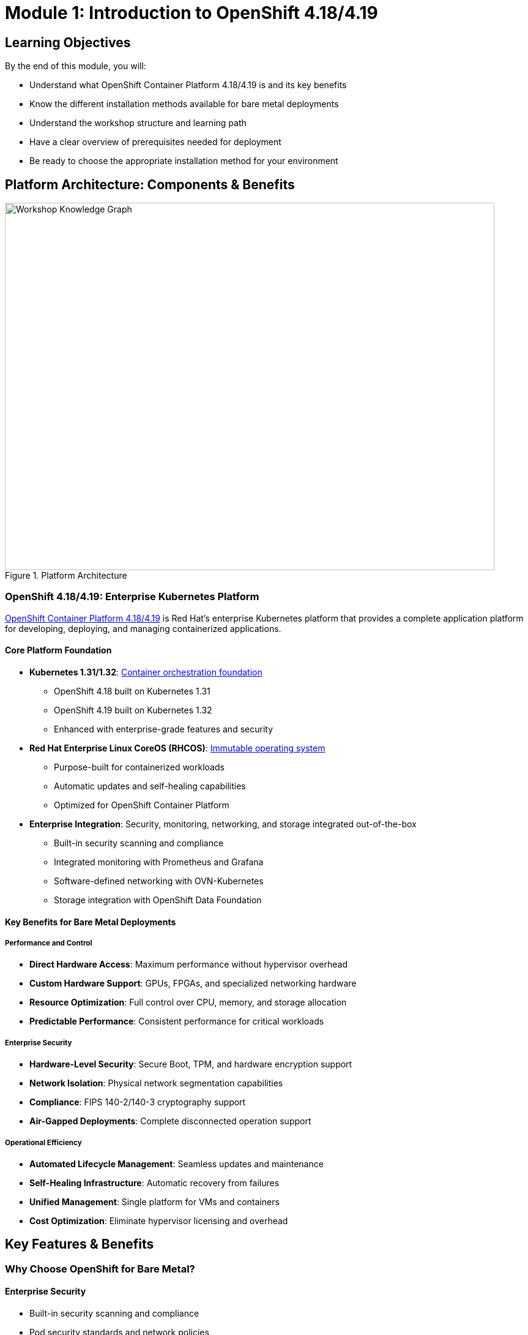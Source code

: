 = Module 1: Introduction to OpenShift 4.18/4.19
:page-layout: module

== Learning Objectives [[objectives]]

By the end of this module, you will:

* Understand what OpenShift Container Platform 4.18/4.19 is and its key benefits
* Know the different installation methods available for bare metal deployments
* Understand the workshop structure and learning path
* Have a clear overview of prerequisites needed for deployment
* Be ready to choose the appropriate installation method for your environment

== Platform Architecture: Components & Benefits [[platform-architecture]]

.Platform Architecture
image::module-01.svg[Workshop Knowledge Graph,800,600]

=== OpenShift 4.18/4.19: Enterprise Kubernetes Platform

link:https://docs.redhat.com/en/documentation/openshift_container_platform/4.18/html/architecture/architecture-overview[OpenShift Container Platform 4.18/4.19] is Red Hat's enterprise Kubernetes platform that provides a complete application platform for developing, deploying, and managing containerized applications.

==== Core Platform Foundation
* **Kubernetes 1.31/1.32**: link:https://docs.redhat.com/en/documentation/openshift_container_platform/4.18/html/architecture/architecture#architecture-platform-introduction_architecture[Container orchestration foundation]
  - OpenShift 4.18 built on Kubernetes 1.31
  - OpenShift 4.19 built on Kubernetes 1.32
  - Enhanced with enterprise-grade features and security

* **Red Hat Enterprise Linux CoreOS (RHCOS)**: link:https://docs.redhat.com/en/documentation/openshift_container_platform/4.18/html/architecture/architecture-rhcos[Immutable operating system]
  - Purpose-built for containerized workloads
  - Automatic updates and self-healing capabilities
  - Optimized for OpenShift Container Platform

* **Enterprise Integration**: Security, monitoring, networking, and storage integrated out-of-the-box
  - Built-in security scanning and compliance
  - Integrated monitoring with Prometheus and Grafana
  - Software-defined networking with OVN-Kubernetes
  - Storage integration with OpenShift Data Foundation

==== Key Benefits for Bare Metal Deployments

===== Performance and Control
* **Direct Hardware Access**: Maximum performance without hypervisor overhead
* **Custom Hardware Support**: GPUs, FPGAs, and specialized networking hardware
* **Resource Optimization**: Full control over CPU, memory, and storage allocation
* **Predictable Performance**: Consistent performance for critical workloads

===== Enterprise Security
* **Hardware-Level Security**: Secure Boot, TPM, and hardware encryption support
* **Network Isolation**: Physical network segmentation capabilities
* **Compliance**: FIPS 140-2/140-3 cryptography support
* **Air-Gapped Deployments**: Complete disconnected operation support

===== Operational Efficiency
* **Automated Lifecycle Management**: Seamless updates and maintenance
* **Self-Healing Infrastructure**: Automatic recovery from failures
* **Unified Management**: Single platform for VMs and containers
* **Cost Optimization**: Eliminate hypervisor licensing and overhead

== Key Features & Benefits [[key-features]]

=== Why Choose OpenShift for Bare Metal?

==== Enterprise Security
* Built-in security scanning and compliance
* Pod security standards and network policies
* FIPS 140-2/140-3 cryptography support

==== Operational Efficiency
* Automated updates and lifecycle management
* Self-healing infrastructure
* Integrated monitoring and observability

==== Developer Productivity
* Multiple programming languages and frameworks
* Built-in container registry and build services
* Comprehensive API and CLI tools

==== Bare Metal Advantages
* Maximum performance with direct hardware access
* Full control over infrastructure and security
* Cost optimization for predictable workloads
* Compliance with data sovereignty requirements

== Installation Methods: Assisted vs Agent-based [[installation-methods]]

OpenShift 4.18/4.19 provides two modern installation methods optimized for bare metal deployments, both eliminating the complexity of traditional User-Provisioned Infrastructure (UPI).

=== Modern Installer Advantages
Both installation methods provide significant improvements over traditional approaches:

* **No Bootstrap Node Required**: Simplified architecture eliminates temporary bootstrap infrastructure
* **Automatic Hardware Discovery**: Discovery ISOs detect and validate hardware automatically
* **Virtual IP Management**: Built-in VIP management eliminates external load balancer requirements
* **Real-time Validation**: Continuous validation throughout the installation process

=== Assisted Installer: Cloud-guided Installation
**Best for**: Connected environments with web-based management preference

==== Key Characteristics
* **Interface**: link:https://console.redhat.com/openshift/assisted-installer/clusters[Web-based console] with guided workflow
* **Environment**: Requires internet connectivity to Red Hat services
* **Automation**: Automated validation, real-time monitoring, and smart defaults
* **User Experience**: Intuitive UI suitable for all skill levels

==== Technical Features
* **Discovery Process**: Automatic hardware detection and validation
* **Network Configuration**: Simplified network setup with VIP management
* **Monitoring**: Real-time installation progress tracking
* **Validation**: Continuous pre-flight and installation checks

==== Documentation Reference
* link:https://docs.redhat.com/en/documentation/openshift_container_platform/4.18/html/installing_on-premise_with_assisted_installer/installing-on-prem-assisted[OpenShift 4.18 Assisted Installer Guide]
* link:https://docs.redhat.com/en/documentation/openshift_container_platform/4.19/html/installing_on-premise_with_assisted_installer/installing-on-prem-assisted[OpenShift 4.19 Assisted Installer Guide]

=== Agent-based Installer: Air-gapped Installation
**Best for**: Disconnected environments, custom configurations, and automation

==== Key Characteristics
* **Interface**: Declarative configuration files and command-line tools
* **Environment**: Supports fully air-gapped and disconnected deployments
* **Customization**: Complete control over all installation parameters
* **Automation**: Ideal for CI/CD integration and infrastructure-as-code

==== Technical Features
* **Configuration Files**: `install-config.yaml` and `agent-config.yaml` for declarative setup
* **Mirror Registry**: Built-in support for disconnected image mirroring
* **Agent ISO**: Self-contained installation media with embedded configuration
* **Offline Operation**: Complete installation without internet connectivity

==== Documentation Reference
* link:https://docs.redhat.com/en/documentation/openshift_container_platform/4.18/html/installing_an_on-premise_cluster_with_the_agent-based_installer/preparing-to-install-with-agent-based-installer[OpenShift 4.18 Agent-based Installer Guide]
* link:https://docs.redhat.com/en/documentation/openshift_container_platform/4.19/html/installing_an_on-premise_cluster_with_the_agent-based_installer/preparing-to-install-with-agent-based-installer[OpenShift 4.19 Agent-based Installer Guide]

=== Installation Method Decision Framework
Choose your installation method based on these key factors:

[cols="1,2,2", options="header"]
|===
|Factor |Assisted Installer |Agent-based Installer

|**Connectivity**
|Requires internet access
|Supports air-gapped environments

|**Interface**
|Web-based GUI
|Configuration files + CLI

|**Skill Level**
|Beginner to intermediate
|Intermediate to advanced

|**Customization**
|Standard configurations
|Full customization control

|**Automation**
|Manual web interface
|CI/CD and automation friendly

|**Use Cases**
|Connected labs, POCs, standard deployments
|Production, regulated environments, custom setups
|===

== Workshop Learning Path: Structured Approach [[workshop-structure]]

This workshop follows a knowledge-driven learning path designed around modern OpenShift deployment practices and the simplified infrastructure approach enabled by Assisted and Agent-based installers.

=== Learning Path Overview

==== Foundation Phase
* **Module 1 (Current)**: Platform architecture, installation methods, and workshop structure
* **Module 2**: Simplified infrastructure preparation (no bootstrap node required)

==== Installation Phase (Choose Your Path)
* **Module 3**: Assisted Installer deployment (connected environments)
* **Module 4**: Agent-based Installer deployment (disconnected environments)

==== Configuration Phase
* **Module 5**: Storage configuration with OpenShift Data Foundation
* **Module 6**: Advanced networking configuration
* **Module 7**: Optional features (Virtualization, AI/ML, VDDK migration)

=== Key Learning Principles

==== Knowledge Graph Approach
The workshop is structured as a knowledge graph where concepts build upon each other:

* **Core Concepts**: OpenShift platform, RHCOS, and Kubernetes foundations
* **Installation Methods**: Understanding the decision points and trade-offs
* **Simplified Infrastructure**: Modern approach eliminating traditional complexity
* **Practical Implementation**: Hands-on deployment and configuration

==== Decision-Driven Learning
Rather than covering all possible scenarios, the workshop guides you through decision points:

1. **Installation Method Decision**: Based on your environment (connected vs disconnected)
2. **Cluster Configuration**: Standard HA vs Compact cluster options
3. **Infrastructure Approach**: VIPs vs external load balancers
4. **Advanced Features**: Optional components based on your requirements

==== Modern Best Practices Focus
The workshop emphasizes current OpenShift deployment best practices:

* **Assisted/Agent-based Installers**: Modern installation methods
* **Discovery ISO Boot**: Automated hardware detection
* **Virtual IP Management**: Simplified networking
* **Immutable Infrastructure**: RHCOS-aware approaches
* **Declarative Configuration**: Infrastructure-as-code principles

=== Workshop Outcomes
By completing this workshop, you will:

* **Understand** OpenShift 4.18/4.19 architecture and benefits for bare metal
* **Choose** the appropriate installation method for your environment
* **Deploy** a production-ready OpenShift cluster using modern installers
* **Configure** enterprise-grade storage and networking
* **Implement** optional features like virtualization and AI/ML workloads
* **Apply** best practices for ongoing cluster management

== Prerequisites Overview [[prerequisites-overview]]

Before beginning the hands-on modules, you'll need:

=== Account Requirements
* Valid Red Hat account with OpenShift subscription
* Access to link:https://console.redhat.com/[Red Hat Hybrid Cloud Console]

=== Infrastructure Requirements
* Bare metal servers meeting link:https://docs.redhat.com/en/documentation/openshift_container_platform/4.18/html/installing_on_bare_metal/user-provisioned-infrastructure#minimum-resource-requirements_installing-bare-metal[minimum specifications]
* Network infrastructure (DNS, load balancers)
* Proper BIOS/UEFI configuration

=== Skills and Knowledge
* Basic Linux system administration
* Understanding of networking concepts
* Familiarity with containerization concepts

*Detailed verification procedures for all prerequisites are covered in Module 2.*

== Next Steps [[next-steps]]

Now that you understand OpenShift 4.18/4.19 and the workshop structure, you're ready to begin the hands-on preparation.

=== Your Learning Path
1. **Complete Module 2**: Infrastructure preparation and prerequisites verification
2. **Choose your installation method** based on your environment:
   - Module 3 for Assisted Installer (connected environments)
   - Module 4 for Agent-based Installer (disconnected/custom environments)
3. **Configure storage and networking** in Modules 5-6
4. **Explore optional features** in Module 7

=== Documentation References
For additional information about OpenShift 4.18/4.19:

* link:https://docs.redhat.com/en/documentation/openshift_container_platform/4.18/html/release_notes/ocp-4-18-release-notes[OpenShift Container Platform 4.18 Release Notes]
* link:https://docs.redhat.com/en/documentation/openshift_container_platform/4.19/html/release_notes/ocp-4-19-release-notes[OpenShift Container Platform 4.19 Release Notes]
* link:https://docs.redhat.com/en/documentation/openshift_container_platform/4.18/html/architecture/architecture-overview[OpenShift Architecture Overview]

Continue to xref:module-02-infrastructure.adoc[Module 2: Prerequisites and Infrastructure for OpenShift 4.18/4.19].
